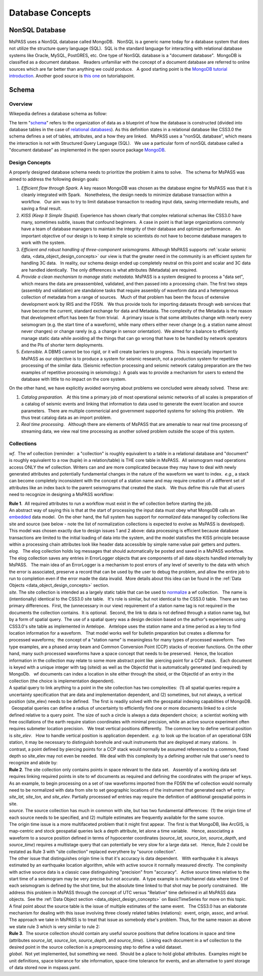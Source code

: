 .. _database_concepts:

Database Concepts
========================

NonSQL Database
------------------------

| MsPASS uses a NonSQL database called MongoDB.   NonSQL is a generic
  name today for a database system that does not utilize the structure
  query language (SQL).  SQL is the standard language for interacting
  with relational database systems like Oracle, MySQL, PostGRES, etc.  
  One type of NonSQL database is a "document database".  MongoDB is
  classified as a document database.   Readers unfamiliar with the
  concept of a document database are referred to online sources which
  are far better than anything we could produce.   A good starting point
  is the `MongoDB tutorial
  introduction <https://docs.mongodb.com/manual/introduction/>`__.  
  Another good source is `this
  one <https://www.tutorialspoint.com/mongodb/index.htm>`__ on
  tutorialspoint.

Schema
---------------

Overview
~~~~~~~~~~

Wikepedia defines a database schema as follow: 

| The term "`schema <https://en.wiktionary.org/wiki/schema>`__" refers
  to the organization of data as a blueprint of how the database is
  constructed (divided into database tables in the case of `relational
  databases <https://en.wikipedia.org/wiki/Relational_databases>`__). 
  As this definition states in a relational database like CSS3.0 the
  schema defines a set of tables, attributes, and a how they are
  linked.   MsPASS uses a "nonSQL database", which means the interaction
  is not with Structured Query Language (SQL).   We use a particular
  form of nonSQL database called a "document database" as implemented in
  the open source package `MongoDB <https://www.mongodb.com/>`__. 

Design Concepts
~~~~~~~~~~~~~~~~~

A properly designed database schema needs to prioritize the problem it
aims to solve.   The schema for MsPASS was aimed to address the
following design goals:

#. *Efficient flow through Spark.* A key reason MongoDB was chosen as
   the database engine for MsPASS was that it is cleanly integrated with
   Spark.   Nonetheless, the design needs to minimize database
   transaction within a workflow.   Our aim was to try to limit database
   transaction to reading input data, saving intermediate results, and
   saving a final result.  
#. *KISS (Keep It Simple Stupid).* Experience has shown clearly that
   complex relational schemas like CSS3.0 have many, sometimes subtle,
   issues that confound beginners.  A case in point is that large
   organizations commonly have a team of database managers to maintain
   the integrity of their database and optimize performance.   An
   important objective of our design is to keep it simple so scientists
   do not have to become database managers to work with the system.
#. *Efficient and robust handling of three-component seismograms.*
   Although MsPASS supports :ref:`scalar seismic
   data, <data_object_design_concepts>` our view is that the
   greater need in the community is an efficient system for handling 3C
   data.   In reality, our schema design ended up completely neutral on
   this point and scalar and 3C data are handled identically.  The only
   differences is what attributes (Metadata) are required.
#. *Provide a clean mechanism to manage static metadata.* MsPASS is a
   system designed to process a "data set", which means the data are
   preassembled, validated, and then passed into a processing chain.  
   The first two steps (assembly and validation) are standalone tasks
   that require assembly of waveform data and a heterogenous collection
   of metadata from a range of sources.   Much of that problem has been
   the focus of extensive development work by IRIS and the FDSN.   We
   thus provide tools for importing datasets through web services that
   have become the current, standard exchange for data and Metadata.  
   The complexity of the Metadata is the reason that development effort
   has been far from trivial.   A primary issue is that some attributes
   change with nearly every seismogram (e.g. the start time of a
   waveform), while many others either never change (e.g. a station name
   almost never changes) or change rarely (e.g. a change in sensor
   orientation).  We aimed for a balance to efficiently manage static
   data while avoiding all the things that can go wrong that have to be
   handled by network operators and the PIs of shorter term
   deployments. 
#. *Extensible.* A DBMS cannot be too rigid, or it will create
   barriers to progress.  This is especially important to MsPASS as our
   objective is to produce a system for seismic research, not a
   production system for repetitive processing of the similar data.
   (Seismic reflection processing and seismic network catalog
   preparation are the two examples of repetitive processing in
   seismology.)  A goals was to provide a mechanism for users to extend
   the database with little to no impact on the core system. 

| On the other hand, we have explicitly avoided worrying about problems
  we concluded were already solved.  These are:

#. *Catalog preparation.*   At this time a primary job of most
   operational seismic networks of all scales is preparation of a
   catalog of seismic events and linking that information to data used
   to generate the event location and source parameters.  There are
   multiple commericial and government supported systems for solving
   this problem.   We thus treat catalog data as an import problem.
#. *Real time processing*.   Although there are elements of MsPASS that
   are amenable to near real time processng of streaming data, we view
   real time processing as another solved problem outside the scope of
   this system.  

Collections
~~~~~~~~~~~~~

*wf*.  The wf collection (reminder:  a "collection" is roughly
equivalent to a table in a relational database and "document" is roughly
equivalent to a row (tuple) in a relation/table) is THE core table in
MsPASS.  All seismogram read operations access ONLY the wf collection. 
Writers can and are more complicated because they may have to deal with
newly generated attributes and potentially fundamental changes in the
nature of the waveform we want to index.  *e.g.*, a stack can become
completely inconsistent with the concept of a station name and may
require creation of a different set of attributes like an index back to
the parent seismograms that created the stack.   We thus define this
rule that all users need to recognize in designing a MsPASS workflow:

| **Rule 1**.  All required attributes to run a workflow must exist in the
  wf collection before starting the job.  

| An abstract way of saying this is that at the start of processing the
  input data must obey what MongoDB calls an
  `embedded <https://docs.mongodb.com/manual/core/data-model-design/>`__
  data model.  On the oher hand, the full system has support for
  *normalized* data managed by collections like site and source (see
  below - note the list of normalization collections is expected to
  evolve as MsPASS is developed). 

| This model was chosen exactly due to design issues 1 and 2 above: 
  data processing is efficient because database transactions are limited
  to the initial loading of data into the system, and the model
  statisfies the KISS principle because within a processing chain
  attributes look like header data accessible by simple name:value pair
  getters and putters.

| *elog*.   The elog collection holds log messages that should
  automatically be posted and saved in a MsPASS workflow.  The elog
  collection saves any entries in ErrorLogger objects that are
  components of all data objects handled internally by MsPASS.   The
  main idea of an ErrorLogger is a mechanism to post errors of any level
  of severity to the data with which the error is associated, preserve a
  record that can be used by the user to debug the problem, and allow
  the entire job to run to completion even if the error made the data
  invalid.  More details about this idea can be found in the :ref:`Data
  Objects <data_object_design_concepts>` section.

| *site*. The site collection is intended as a largely static table
  that can be used to
  `normalize <https://docs.mongodb.com/manual/core/data-model-design/>`__
  a wf collection.   The name is (intentionally) identical to the CSS3.0
  site table.   It's role is similar, but not identical to the CSS3.0
  table.  There are two primary differences.  First, the (unnecessary in
  our view) requirement of a station name tag is not required in the
  documents the collection contains.  It is optional.  Second, the link
  to data is not defined through a station name tag, but by a form of
  spatial query.  The use of a spatial query was a design decision based
  on the author's experiences using CSS3.0's site table as implemented
  in Antelope.   Antelope uses the station name and a time period as a
  key to find location information for a waveform.   That model works
  well for bulletin preparation but creates a dilemma for processed
  waveforms;  the concept of a "station name" is meaningless for many
  types of processed waveform.  Two type examples, are a phased array
  beam and Common Conversion Point (CCP) stacks of receiver functions.  
  On the other hand, many such processed waveforms have a space concept
  that needs to be preserved.  Hence, the location information in the
  collection may relate to some more abstract point like  piercing point
  for a CCP stack.   Each document is keyed with a unique integer with
  tag (siteid) as well as the ObjectId that is automatically generated
  (and required) by MongoDb.   wf documents can index a location in site
  either through the siteid, or the ObjectId of an entry in the
  collection (the choice is implementation dependent).   

| A spatial query to link anything to a point in the site collection has
  two complexities:  (1) all spatial queries require a uncertainty
  specification that are data and implementation dependent, and (2)
  sometimes, but not always, a vertical position (site_elev) needs to be
  defined.  The first is readily solved with the geospatial indexing
  capabilities of MongoDB.   Geospatial queries can define a radius of
  uncertainty to efficiently find one or more documents linked to a
  circle defined relative to a query point.  The size of such a circle
  is always a data dependent choice;  a scientist working with free
  oscillations of the earth require station coordinates with minimal
  precision, while an active source experiment often requires submeter
  location precision.   We treat vertical positions differently.  The
  common key to define vertical position is *site_elev*.   How to handle
  vertical position is application dependent.  *e.g.* to look up the
  location of an operational GSN station, it may be necessary to
  distinguish borehole and vault instruments that are deployed at many
  stations.   In contrast, a point defined by piercing points for a CCP
  stack would normally be assumed referenced to a common, fixed depth so
  site_elev may not even be needed.  We deal with this complexity by a
  defining another rule that user's need to recognize and abide by:

| **Rule 2**. The site collection only contains points in space relevant to
  the data set.   Assembly of a working data set requires linking
  required points in site to wf documents as required and defining the
  coordinates with the proper wf keys.  

| As an example, to begin processing on a set of raw waveforms imported
  from the FDSN the wf collection would normally need to be normalized
  with data from site to set geographic locations of the instrument that
  generated each wf entry:  *site_lat, site_lon,* and *site_elev*.  
  Partially processed wf entries may require the definition of
  additional geospatial points in site.

| *source*. The source collection has much in common with site, but
  has two fundamental differences:  (1) the origin time of each source
  needs to be specified, and (2) multiple estimates are frequently
  available for the same source.  

| The origin time issue is a more multifaceted problem that it might
  first appear.  The first is that MongoDB, like ArcGIS, is map-centric
  and stock geospatial queries lack a depth attribute, let alone a time
  variable.   Hence, associating a waveform to a source position defined
  in terms of hypocenter coordinates (*source_lat, source_lon,
  source_depth*, and *source_time*) requires a multistage query that can
  potentially be very slow for a large data set.   Hence, Rule 2 could
  be restated as Rule 3 with "site collection" replaced everythere by
  "source collection". 

| The other issue that distinguishes origin time is that it's accuracy
  is data dependent.   With earthquake it is always estimated by an
  earthquake location algorithm, while with active source it normally
  measured directly.  The complexity with active source data is a
  classic case distinguishing "precision" from "accuracy".   Active
  source times relative to the start time of a seismogram may be very
  precise but not accurate.  A type example is multichannel data where
  time 0 of each seismogram is defined by the shot time, but the
  absolute time linked to that shot may be poorly constrained.   We
  address this problem in MsPASS through the concept of UTC versus
  "Relative" time definined in all MsPASS data objects.  See the :ref:`Data
  Object section <data_object_design_concepts>` on BasicTimeSeries
  for more on this topic.

| A final point about the source table is the issue of multiple
  estimates of the same event.   The CSS3.0 has an elaborate mechanism
  for dealing with this issue involving three closely related tables
  (relations):  event, origin, assoc, and arrival.   The approach we
  take in MsPASS is to treat that issue as somebody else's problem.  
  Thus, for the same reason as above we state rule 3 which is very
  similar to rule 2:

| **Rule 3**.  The source collection should contain any useful source
  positions that define locations in space and time (attributes
  *source_lat, source_lon, source_depth*, and *source_time*).  Linking
  each document in a wf collection to the desired point in the source
  collection is a preprocessing step to define a valid dataset. 

| *global*.  Not yet implemented, but something we need.  Should be a
  place to hold global attributes.  Examples might be unit definitions,
  space tolerance for site information, space-time tolerance for events,
  and an alternative to yaml storage of data stored now in mspass.yaml. 
